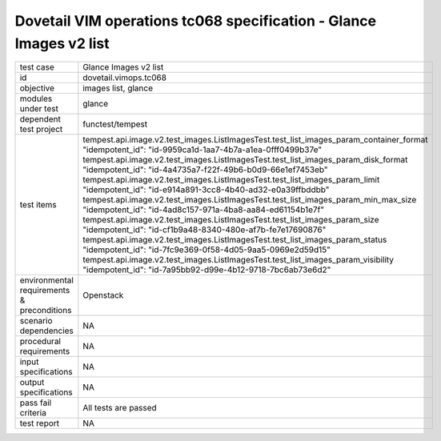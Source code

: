 .. This work is licensed under a Creative Commons Attribution 4.0 International License.
.. http://creativecommons.org/licenses/by/4.0
.. (c) OPNFV and others

===================================================================
Dovetail VIM operations tc068 specification - Glance Images v2 list
===================================================================


.. table::
   :class: longtable

+---------------------------+---------------------------------------------------------------------------------------------------------------+
|test case                  |Glance Images v2 list                                                                                          |
+---------------------------+---------------------------------------------------------------------------------------------------------------+
|id                         |dovetail.vimops.tc068                                                                                          |
+---------------------------+---------------------------------------------------------------------------------------------------------------+
|objective                  |images list, glance                                                                                            |
+---------------------------+---------------------------------------------------------------------------------------------------------------+
|modules under test         |glance                                                                                                         |
+---------------------------+---------------------------------------------------------------------------------------------------------------+
|dependent test project     |functest/tempest                                                                                               |  
+---------------------------+---------------------------------------------------------------------------------------------------------------+
|test items                 |tempest.api.image.v2.test_images.ListImagesTest.test_list_images_param_container_format                        |
|                           |"idempotent_id": "id-9959ca1d-1aa7-4b7a-a1ea-0fff0499b37e"                                                     |
|                           |tempest.api.image.v2.test_images.ListImagesTest.test_list_images_param_disk_format                             |
|                           |"idempotent_id": "id-4a4735a7-f22f-49b6-b0d9-66e1ef7453eb"                                                     |
|                           |tempest.api.image.v2.test_images.ListImagesTest.test_list_images_param_limit                                   |
|                           |"idempotent_id": "id-e914a891-3cc8-4b40-ad32-e0a39ffbddbb"                                                     |
|                           |tempest.api.image.v2.test_images.ListImagesTest.test_list_images_param_min_max_size                            |
|                           |"idempotent_id": "id-4ad8c157-971a-4ba8-aa84-ed61154b1e7f"                                                     |
|                           |tempest.api.image.v2.test_images.ListImagesTest.test_list_images_param_size                                    |
|                           |"idempotent_id": "id-cf1b9a48-8340-480e-af7b-fe7e17690876"                                                     |
|                           |tempest.api.image.v2.test_images.ListImagesTest.test_list_images_param_status                                  |
|                           |"idempotent_id": "id-7fc9e369-0f58-4d05-9aa5-0969e2d59d15"                                                     |
|                           |tempest.api.image.v2.test_images.ListImagesTest.test_list_images_param_visibility                              |
|                           |"idempotent_id": "id-7a95bb92-d99e-4b12-9718-7bc6ab73e6d2"                                                     |
+---------------------------+---------------------------------------------------------------------------------------------------------------+
|environmental requirements |Openstack                                                                                                      |
|& preconditions            |                                                                                                               |
+---------------------------+---------------------------------------------------------------------------------------------------------------+
|scenario dependencies      |NA                                                                                                             |
+---------------------------+---------------------------------------------------------------------------------------------------------------+
|procedural requirements    |NA                                                                                                             |
+---------------------------+---------------------------------------------------------------------------------------------------------------+
|input specifications       |NA                                                                                                             |
+---------------------------+---------------------------------------------------------------------------------------------------------------+
|output specifications      |NA                                                                                                             |
+---------------------------+---------------------------------------------------------------------------------------------------------------+
|pass fail criteria         |All tests are passed                                                                                           |
+---------------------------+---------------------------------------------------------------------------------------------------------------+
|test report                |NA                                                                                                             |
+---------------------------+---------------------------------------------------------------------------------------------------------------+
